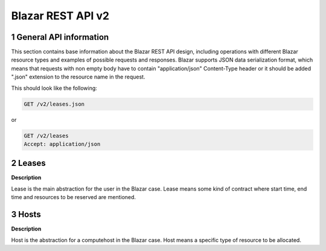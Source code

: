 Blazar REST API v2
*********************


1 General API information
=========================

This section contains base information about the Blazar REST API design,
including operations with different Blazar resource types and examples of
possible requests and responses. Blazar supports JSON data serialization
format, which means that requests with non empty body have to contain
"application/json" Content-Type header or it should be added ".json" extension
to the resource name in the request.

This should look like the following:

.. sourcecode:: http

    GET /v2/leases.json

or

.. sourcecode:: http

    GET /v2/leases
    Accept: application/json


2 Leases
=======

**Description**

Lease is the main abstraction for the user in the Blazar case. Lease means
some kind of contract where start time, end time and resources to be reserved
are mentioned.

.. rest-controller:: climate.api.v2.controllers.extensions.lease:LeasesController
   :webprefix: /v2/leases

.. autotype:: climate.api.v2.controllers.extensions.lease.Lease
   :members:


3 Hosts
=======

**Description**

Host is the abstraction for a computehost in the Blazar case. Host means
a specific type of resource to be allocated.

.. rest-controller:: climate.api.v2.controllers.extensions.host:HostsController
   :webprefix: /v2/os-hosts

.. autotype:: climate.api.v2.controllers.extensions.host.Host
   :members:
